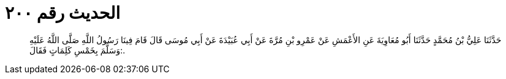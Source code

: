 
= الحديث رقم ٢٠٠

[quote.hadith]
حَدَّثَنَا عَلِيُّ بْنُ مُحَمَّدٍ حَدَّثَنَا أَبُو مُعَاوِيَةَ عَنِ الأَعْمَشِ عَنْ عَمْرِو بْنِ مُرَّةَ عَنْ أَبِي عُبَيْدَةَ عَنْ أَبِي مُوسَى قَالَ قَامَ فِينَا رَسُولُ اللَّهِ صَلَّى اللَّهُ عَلَيْهِ وَسَلَّمَ بِخَمْسِ كَلِمَاتٍ فَقَالَ:.